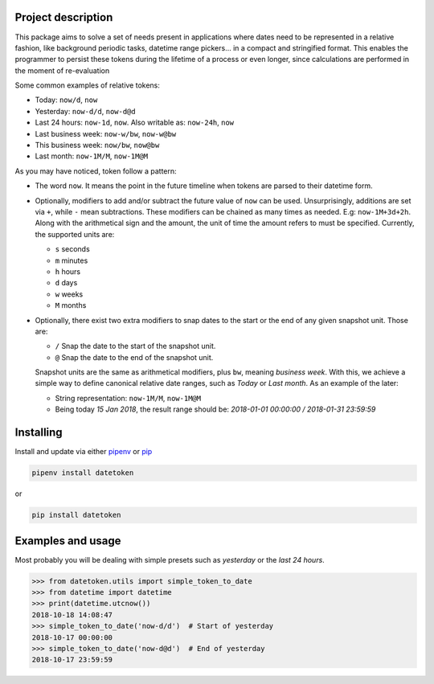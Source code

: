 Project description
-------------------

This package aims to solve a set of needs present in applications where
dates need to be represented in a relative fashion, like background
periodic tasks, datetime range pickers… in a compact and stringified
format. This enables the programmer to persist these tokens during the
lifetime of a process or even longer, since calculations are performed
in the moment of re-evaluation

Some common examples of relative tokens:

-  Today: ``now/d``, ``now``
-  Yesterday: ``now-d/d``, ``now-d@d``
-  Last 24 hours: ``now-1d``, ``now``. Also writable as: ``now-24h``,
   ``now``
-  Last business week: ``now-w/bw``, ``now-w@bw``
-  This business week: ``now/bw``, ``now@bw``
-  Last month: ``now-1M/M``, ``now-1M@M``

As you may have noticed, token follow a pattern:

-  The word ``now``. It means the point in the future timeline when
   tokens are parsed to their datetime form.
-  Optionally, modifiers to add and/or subtract the future value of
   ``now`` can be used. Unsurprisingly, additions are set via ``+``, while
   ``-`` mean subtractions. These modifiers can be chained as many times
   as needed. E.g: ``now-1M+3d+2h``. Along with the arithmetical sign
   and the amount, the unit of time the amount refers to must be
   specified. Currently, the supported units are:

   -  ``s`` seconds
   -  ``m`` minutes
   -  ``h`` hours
   -  ``d`` days
   -  ``w`` weeks
   -  ``M`` months

-  Optionally, there exist two extra modifiers to snap dates to the
   start or the end of any given snapshot unit. Those are:

   -  ``/`` Snap the date to the start of the snapshot unit.
   -  ``@`` Snap the date to the end of the snapshot unit.

   Snapshot units are the same as arithmetical modifiers, plus ``bw``,
   meaning *business week*. With this, we achieve a simple way to define
   canonical relative date ranges, such as *Today* or *Last month*. As
   an example of the later:

   -  String representation: ``now-1M/M``, ``now-1M@M``
   -  Being today *15 Jan 2018*, the result range should be: *2018-01-01
      00:00:00 / 2018-01-31 23:59:59*


Installing
----------

Install and update via either `pipenv`_ or `pip`_

.. code:: shell

    pipenv install datetoken

or

.. code:: shell

    pip install datetoken


Examples and usage
------------------

Most probably you will be dealing with simple presets such as
*yesterday* or the *last 24 hours*.

.. code:: python

   >>> from datetoken.utils import simple_token_to_date
   >>> from datetime import datetime
   >>> print(datetime.utcnow())
   2018-10-18 14:08:47
   >>> simple_token_to_date('now-d/d')  # Start of yesterday
   2018-10-17 00:00:00
   >>> simple_token_to_date('now-d@d')  # End of yesterday
   2018-10-17 23:59:59

.. _pipenv: https://pipenv.readthedocs.io/en/latest/
.. _pip: https://pip.pypa.io/en/stable/quickstart/

